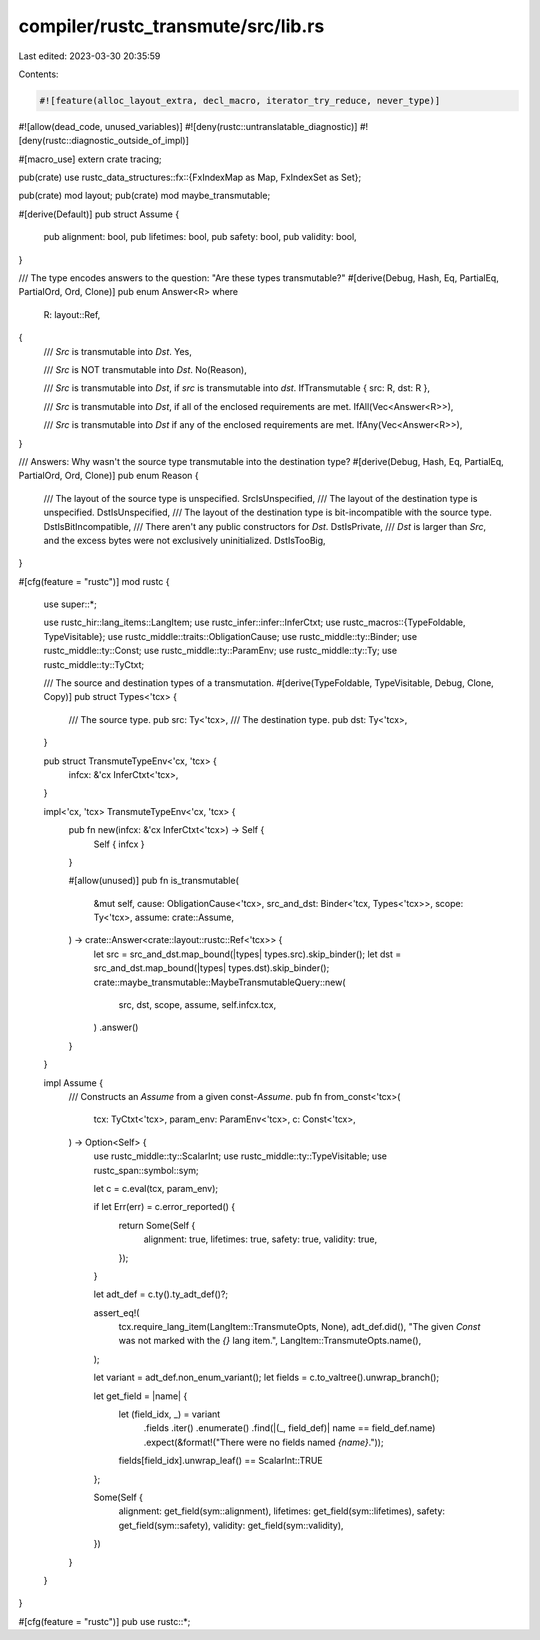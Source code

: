 compiler/rustc_transmute/src/lib.rs
===================================

Last edited: 2023-03-30 20:35:59

Contents:

.. code-block:: rs

    #![feature(alloc_layout_extra, decl_macro, iterator_try_reduce, never_type)]
#![allow(dead_code, unused_variables)]
#![deny(rustc::untranslatable_diagnostic)]
#![deny(rustc::diagnostic_outside_of_impl)]

#[macro_use]
extern crate tracing;

pub(crate) use rustc_data_structures::fx::{FxIndexMap as Map, FxIndexSet as Set};

pub(crate) mod layout;
pub(crate) mod maybe_transmutable;

#[derive(Default)]
pub struct Assume {
    pub alignment: bool,
    pub lifetimes: bool,
    pub safety: bool,
    pub validity: bool,
}

/// The type encodes answers to the question: "Are these types transmutable?"
#[derive(Debug, Hash, Eq, PartialEq, PartialOrd, Ord, Clone)]
pub enum Answer<R>
where
    R: layout::Ref,
{
    /// `Src` is transmutable into `Dst`.
    Yes,

    /// `Src` is NOT transmutable into `Dst`.
    No(Reason),

    /// `Src` is transmutable into `Dst`, if `src` is transmutable into `dst`.
    IfTransmutable { src: R, dst: R },

    /// `Src` is transmutable into `Dst`, if all of the enclosed requirements are met.
    IfAll(Vec<Answer<R>>),

    /// `Src` is transmutable into `Dst` if any of the enclosed requirements are met.
    IfAny(Vec<Answer<R>>),
}

/// Answers: Why wasn't the source type transmutable into the destination type?
#[derive(Debug, Hash, Eq, PartialEq, PartialOrd, Ord, Clone)]
pub enum Reason {
    /// The layout of the source type is unspecified.
    SrcIsUnspecified,
    /// The layout of the destination type is unspecified.
    DstIsUnspecified,
    /// The layout of the destination type is bit-incompatible with the source type.
    DstIsBitIncompatible,
    /// There aren't any public constructors for `Dst`.
    DstIsPrivate,
    /// `Dst` is larger than `Src`, and the excess bytes were not exclusively uninitialized.
    DstIsTooBig,
}

#[cfg(feature = "rustc")]
mod rustc {
    use super::*;

    use rustc_hir::lang_items::LangItem;
    use rustc_infer::infer::InferCtxt;
    use rustc_macros::{TypeFoldable, TypeVisitable};
    use rustc_middle::traits::ObligationCause;
    use rustc_middle::ty::Binder;
    use rustc_middle::ty::Const;
    use rustc_middle::ty::ParamEnv;
    use rustc_middle::ty::Ty;
    use rustc_middle::ty::TyCtxt;

    /// The source and destination types of a transmutation.
    #[derive(TypeFoldable, TypeVisitable, Debug, Clone, Copy)]
    pub struct Types<'tcx> {
        /// The source type.
        pub src: Ty<'tcx>,
        /// The destination type.
        pub dst: Ty<'tcx>,
    }

    pub struct TransmuteTypeEnv<'cx, 'tcx> {
        infcx: &'cx InferCtxt<'tcx>,
    }

    impl<'cx, 'tcx> TransmuteTypeEnv<'cx, 'tcx> {
        pub fn new(infcx: &'cx InferCtxt<'tcx>) -> Self {
            Self { infcx }
        }

        #[allow(unused)]
        pub fn is_transmutable(
            &mut self,
            cause: ObligationCause<'tcx>,
            src_and_dst: Binder<'tcx, Types<'tcx>>,
            scope: Ty<'tcx>,
            assume: crate::Assume,
        ) -> crate::Answer<crate::layout::rustc::Ref<'tcx>> {
            let src = src_and_dst.map_bound(|types| types.src).skip_binder();
            let dst = src_and_dst.map_bound(|types| types.dst).skip_binder();
            crate::maybe_transmutable::MaybeTransmutableQuery::new(
                src,
                dst,
                scope,
                assume,
                self.infcx.tcx,
            )
            .answer()
        }
    }

    impl Assume {
        /// Constructs an `Assume` from a given const-`Assume`.
        pub fn from_const<'tcx>(
            tcx: TyCtxt<'tcx>,
            param_env: ParamEnv<'tcx>,
            c: Const<'tcx>,
        ) -> Option<Self> {
            use rustc_middle::ty::ScalarInt;
            use rustc_middle::ty::TypeVisitable;
            use rustc_span::symbol::sym;

            let c = c.eval(tcx, param_env);

            if let Err(err) = c.error_reported() {
                return Some(Self {
                    alignment: true,
                    lifetimes: true,
                    safety: true,
                    validity: true,
                });
            }

            let adt_def = c.ty().ty_adt_def()?;

            assert_eq!(
                tcx.require_lang_item(LangItem::TransmuteOpts, None),
                adt_def.did(),
                "The given `Const` was not marked with the `{}` lang item.",
                LangItem::TransmuteOpts.name(),
            );

            let variant = adt_def.non_enum_variant();
            let fields = c.to_valtree().unwrap_branch();

            let get_field = |name| {
                let (field_idx, _) = variant
                    .fields
                    .iter()
                    .enumerate()
                    .find(|(_, field_def)| name == field_def.name)
                    .expect(&format!("There were no fields named `{name}`."));
                fields[field_idx].unwrap_leaf() == ScalarInt::TRUE
            };

            Some(Self {
                alignment: get_field(sym::alignment),
                lifetimes: get_field(sym::lifetimes),
                safety: get_field(sym::safety),
                validity: get_field(sym::validity),
            })
        }
    }
}

#[cfg(feature = "rustc")]
pub use rustc::*;


